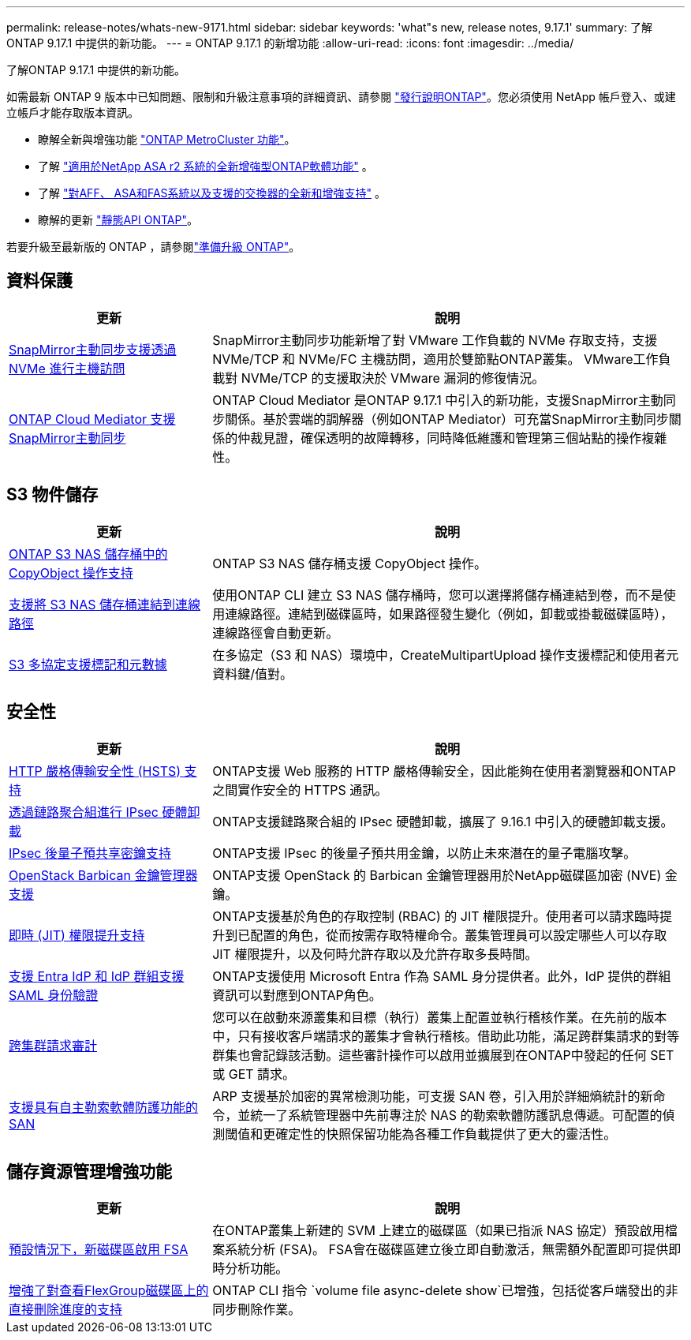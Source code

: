 ---
permalink: release-notes/whats-new-9171.html 
sidebar: sidebar 
keywords: 'what"s new, release notes, 9.17.1' 
summary: 了解ONTAP 9.17.1 中提供的新功能。 
---
= ONTAP 9.17.1 的新增功能
:allow-uri-read: 
:icons: font
:imagesdir: ../media/


[role="lead"]
了解ONTAP 9.17.1 中提供的新功能。

如需最新 ONTAP 9 版本中已知問題、限制和升級注意事項的詳細資訊、請參閱 https://library.netapp.com/ecm/ecm_download_file/ECMLP2492508["發行說明ONTAP"^]。您必須使用 NetApp 帳戶登入、或建立帳戶才能存取版本資訊。

* 瞭解全新與增強功能 https://docs.netapp.com/us-en/ontap-metrocluster/releasenotes/mcc-new-features.html["ONTAP MetroCluster 功能"^]。
* 了解 https://docs.netapp.com/us-en/asa-r2/release-notes/whats-new-9171.html["適用於NetApp ASA r2 系統的全新增強型ONTAP軟體功能"^] 。
* 了解 https://docs.netapp.com/us-en/ontap-systems/whats-new.html["對AFF、 ASA和FAS系統以及支援的交換器的全新和增強支持"^] 。
* 瞭解的更新 https://docs.netapp.com/us-en/ontap-automation/whats_new.html["靜態API ONTAP"^]。


若要升級至最新版的 ONTAP ，請參閱link:../upgrade/create-upgrade-plan.html["準備升級 ONTAP"]。



== 資料保護

[cols="30%,70%"]
|===
| 更新 | 說明 


 a| 
xref:../nvme/support-limitations.html#features[SnapMirror主動同步支援透過 NVMe 進行主機訪問]
 a| 
SnapMirror主動同步功能新增了對 VMware 工作負載的 NVMe 存取支持，支援 NVMe/TCP 和 NVMe/FC 主機訪問，適用於雙節點ONTAP叢集。 VMware工作負載對 NVMe/TCP 的支援取決於 VMware 漏洞的修復情況。



 a| 
xref:../snapmirror-active-sync/index.html[ONTAP Cloud Mediator 支援SnapMirror主動同步]
 a| 
ONTAP Cloud Mediator 是ONTAP 9.17.1 中引入的新功能，支援SnapMirror主動同步關係。基於雲端的調解器（例如ONTAP Mediator）可充當SnapMirror主動同步關係的仲裁見證，確保透明的故障轉移，同時降低維護和管理第三個站點的操作複雜性。

|===


== S3 物件儲存

[cols="30%,70%"]
|===
| 更新 | 說明 


 a| 
xref:../s3-multiprotocol/index.html[ONTAP S3 NAS 儲存桶中的 CopyObject 操作支持]
 a| 
ONTAP S3 NAS 儲存桶支援 CopyObject 操作。



 a| 
xref:../s3-multiprotocol/create-nas-bucket-task.html[支援將 S3 NAS 儲存桶連結到連線路徑]
 a| 
使用ONTAP CLI 建立 S3 NAS 儲存桶時，您可以選擇將儲存桶連結到卷，而不是使用連線路徑。連結到磁碟區時，如果路徑發生變化（例如，卸載或掛載磁碟區時），連線路徑會自動更新。



 a| 
xref:../s3-multiprotocol/index.html#object-multipart-upload[S3 多協定支援標記和元數據]
 a| 
在多協定（S3 和 NAS）環境中，CreateMultipartUpload 操作支援標記和使用者元資料鍵/值對。

|===


== 安全性

[cols="30%,70%"]
|===
| 更新 | 說明 


 a| 
xref:../system-admin/use-hsts-task.html[HTTP 嚴格傳輸安全性 (HSTS) 支持]
 a| 
ONTAP支援 Web 服務的 HTTP 嚴格傳輸安全，因此能夠在使用者瀏覽器和ONTAP之間實作安全的 HTTPS 通訊。



 a| 
xref:../networking/ipsec-prepare.html[透過鏈路聚合組進行 IPsec 硬體卸載]
 a| 
ONTAP支援鏈路聚合組的 IPsec 硬體卸載，擴展了 9.16.1 中引入的硬體卸載支援。



 a| 
xref:../networking/ipsec-prepare.html[IPsec 後量子預共享密鑰支持]
 a| 
ONTAP支援 IPsec 的後量子預共用金鑰，以防止未來潛在的量子電腦攻擊。



 a| 
xref:../encryption-at-rest/manage-keys-barbican-task.html[OpenStack Barbican 金鑰管理器支援]
 a| 
ONTAP支援 OpenStack 的 Barbican 金鑰管理器用於NetApp磁碟區加密 (NVE) 金鑰。



 a| 
xref:../authentication/configure-jit-elevation-task.html[即時 (JIT) 權限提升支持]
 a| 
ONTAP支援基於角色的存取控制 (RBAC) 的 JIT 權限提升。使用者可以請求臨時提升到已配置的角色，從而按需存取特權命令。叢集管理員可以設定哪些人可以存取 JIT 權限提升，以及何時允許存取以及允許存取多長時間。



 a| 
xref:../system-admin/configure-saml-authentication-task.html[支援 Entra IdP 和 IdP 群組支援 SAML 身份驗證]
 a| 
ONTAP支援使用 Microsoft Entra 作為 SAML 身分提供者。此外，IdP 提供的群組資訊可以對應到ONTAP角色。



 a| 
xref:../system-admin/audit-manage-cross-cluster-requests.html[跨集群請求審計]
 a| 
您可以在啟動來源叢集和目標（執行）叢集上配置並執行稽核作業。在先前的版本中，只有接收客戶端請求的叢集才會執行稽核。借助此功能，滿足跨群集請求的對等群集也會記錄該活動。這些審計操作可以啟用並擴展到在ONTAP中發起的任何 SET 或 GET 請求。



 a| 
xref:../anti-ransomware/index.html[支援具有自主勒索軟體防護功能的 SAN]
 a| 
ARP 支援基於加密的異常檢測功能，可支援 SAN 卷，引入用於詳細熵統計的新命令，並統一了系統管理器中先前專注於 NAS 的勒索軟體防護訊息傳遞。可配置的偵測閾值和更確定性的快照保留功能為各種工作負載提供了更大的靈活性。

|===


== 儲存資源管理增強功能

[cols="30%,70%"]
|===
| 更新 | 說明 


 a| 
xref:../task_nas_file_system_analytics_enable.html[預設情況下，新磁碟區啟用 FSA]
 a| 
在ONTAP叢集上新建的 SVM 上建立的磁碟區（如果已指派 NAS 協定）預設啟用檔案系統分析 (FSA)。 FSA會在磁碟區建立後立即自動激活，無需額外配置即可提供即時分析功能。



 a| 
xref:../flexgroup/fast-directory-delete-asynchronous-task.html[增強了對查看FlexGroup磁碟區上的直接刪除進度的支持]
 a| 
ONTAP CLI 指令 `volume file async-delete show`已增強，包括從客戶端發出的非同步刪除作業。

|===